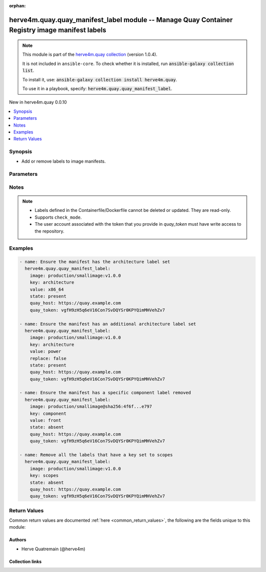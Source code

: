 
.. Document meta

:orphan:

.. |antsibull-internal-nbsp| unicode:: 0xA0
    :trim:

.. meta::
  :antsibull-docs: 2.7.0

.. Anchors

.. _ansible_collections.herve4m.quay.quay_manifest_label_module:

.. Anchors: short name for ansible.builtin

.. Title

herve4m.quay.quay_manifest_label module -- Manage Quay Container Registry image manifest labels
+++++++++++++++++++++++++++++++++++++++++++++++++++++++++++++++++++++++++++++++++++++++++++++++

.. Collection note

.. note::
    This module is part of the `herve4m.quay collection <https://galaxy.ansible.com/ui/repo/published/herve4m/quay/>`_ (version 1.0.4).

    It is not included in ``ansible-core``.
    To check whether it is installed, run :code:`ansible-galaxy collection list`.

    To install it, use: :code:`ansible-galaxy collection install herve4m.quay`.

    To use it in a playbook, specify: :code:`herve4m.quay.quay_manifest_label`.

.. version_added

.. rst-class:: ansible-version-added

New in herve4m.quay 0.0.10

.. contents::
   :local:
   :depth: 1

.. Deprecated


Synopsis
--------

.. Description

- Add or remove labels to image manifests.


.. Aliases


.. Requirements






.. Options

Parameters
----------

.. raw:: html

  <table class="colwidths-auto ansible-option-table docutils align-default" style="width: 100%">
  <thead>
  <tr class="row-odd">
    <th class="head"><p>Parameter</p></th>
    <th class="head"><p>Comments</p></th>
  </tr>
  </thead>
  <tbody>
  <tr class="row-even">
    <td><div class="ansible-option-cell">
      <div class="ansibleOptionAnchor" id="parameter-image"></div>
      <p class="ansible-option-title"><strong>image</strong></p>
      <a class="ansibleOptionLink" href="#parameter-image" title="Permalink to this option"></a>
      <p class="ansible-option-type-line">
        <span class="ansible-option-type">string</span>
        / <span class="ansible-option-required">required</span>
      </p>
    </div></td>
    <td><div class="ansible-option-cell">
      <p>Manifest to update. The format is <code class='docutils literal notranslate'>namespace</code>/<code class='docutils literal notranslate'>repository</code>:<code class='docutils literal notranslate'>tag</code> or <code class='docutils literal notranslate'>namespace</code>/<code class='docutils literal notranslate'>repository</code>@<code class='docutils literal notranslate'>digest</code>. The namespace can be an organization or a personal namespace.</p>
      <p>If you omit the namespace part, then the module looks for the repository in your personal namespace.</p>
      <p>If you omit the tag and the digest part, then <code class='docutils literal notranslate'>latest</code> is assumed.</p>
    </div></td>
  </tr>
  <tr class="row-odd">
    <td><div class="ansible-option-cell">
      <div class="ansibleOptionAnchor" id="parameter-key"></div>
      <p class="ansible-option-title"><strong>key</strong></p>
      <a class="ansibleOptionLink" href="#parameter-key" title="Permalink to this option"></a>
      <p class="ansible-option-type-line">
        <span class="ansible-option-type">string</span>
        / <span class="ansible-option-required">required</span>
      </p>
    </div></td>
    <td><div class="ansible-option-cell">
      <p>Label&#x27;s key.</p>
    </div></td>
  </tr>
  <tr class="row-even">
    <td><div class="ansible-option-cell">
      <div class="ansibleOptionAnchor" id="parameter-quay_host"></div>
      <p class="ansible-option-title"><strong>quay_host</strong></p>
      <a class="ansibleOptionLink" href="#parameter-quay_host" title="Permalink to this option"></a>
      <p class="ansible-option-type-line">
        <span class="ansible-option-type">string</span>
      </p>
    </div></td>
    <td><div class="ansible-option-cell">
      <p>URL for accessing the API. <a href='https://quay.example.com:8443'>https://quay.example.com:8443</a> for example.</p>
      <p>If you do not set the parameter, then the module uses the <code class='docutils literal notranslate'>QUAY_HOST</code> environment variable.</p>
      <p>If you do no set the environment variable either, then the module uses the <a href='http://127.0.0.1'>http://127.0.0.1</a> URL.</p>
      <p class="ansible-option-line"><strong class="ansible-option-default-bold">Default:</strong> <code class="ansible-value literal notranslate ansible-option-default">&#34;http://127.0.0.1&#34;</code></p>
    </div></td>
  </tr>
  <tr class="row-odd">
    <td><div class="ansible-option-cell">
      <div class="ansibleOptionAnchor" id="parameter-quay_password"></div>
      <p class="ansible-option-title"><strong>quay_password</strong></p>
      <a class="ansibleOptionLink" href="#parameter-quay_password" title="Permalink to this option"></a>
      <p class="ansible-option-type-line">
        <span class="ansible-option-type">string</span>
      </p>
    </div></td>
    <td><div class="ansible-option-cell">
      <p>The password to use for authenticating against the API.</p>
      <p>If you do not set the parameter, then the module tries the <code class='docutils literal notranslate'>QUAY_PASSWORD</code> environment variable.</p>
      <p>If you set <em>quay_password</em>, then you also need to set <em>quay_username</em>.</p>
      <p>Mutually exclusive with <em>quay_token</em>.</p>
    </div></td>
  </tr>
  <tr class="row-even">
    <td><div class="ansible-option-cell">
      <div class="ansibleOptionAnchor" id="parameter-quay_token"></div>
      <p class="ansible-option-title"><strong>quay_token</strong></p>
      <a class="ansibleOptionLink" href="#parameter-quay_token" title="Permalink to this option"></a>
      <p class="ansible-option-type-line">
        <span class="ansible-option-type">string</span>
      </p>
    </div></td>
    <td><div class="ansible-option-cell">
      <p>OAuth access token for authenticating against the API.</p>
      <p>If you do not set the parameter, then the module tries the <code class='docutils literal notranslate'>QUAY_TOKEN</code> environment variable.</p>
      <p>Mutually exclusive with <em>quay_username</em> and <em>quay_password</em>.</p>
    </div></td>
  </tr>
  <tr class="row-odd">
    <td><div class="ansible-option-cell">
      <div class="ansibleOptionAnchor" id="parameter-quay_username"></div>
      <p class="ansible-option-title"><strong>quay_username</strong></p>
      <a class="ansibleOptionLink" href="#parameter-quay_username" title="Permalink to this option"></a>
      <p class="ansible-option-type-line">
        <span class="ansible-option-type">string</span>
      </p>
    </div></td>
    <td><div class="ansible-option-cell">
      <p>The username to use for authenticating against the API.</p>
      <p>If you do not set the parameter, then the module tries the <code class='docutils literal notranslate'>QUAY_USERNAME</code> environment variable.</p>
      <p>If you set <em>quay_username</em>, then you also need to set <em>quay_password</em>.</p>
      <p>Mutually exclusive with <em>quay_token</em>.</p>
    </div></td>
  </tr>
  <tr class="row-even">
    <td><div class="ansible-option-cell">
      <div class="ansibleOptionAnchor" id="parameter-replace"></div>
      <p class="ansible-option-title"><strong>replace</strong></p>
      <a class="ansibleOptionLink" href="#parameter-replace" title="Permalink to this option"></a>
      <p class="ansible-option-type-line">
        <span class="ansible-option-type">boolean</span>
      </p>
    </div></td>
    <td><div class="ansible-option-cell">
      <p>Only used when <code class='docutils literal notranslate'>state=present</code>.</p>
      <p>If <code class='docutils literal notranslate'>yes</code>, then the module deletes all the labels that use the key you define in the <em>key</em> parameter before adding the new label.</p>
      <p>If <code class='docutils literal notranslate'>no</code>, then the module adds the new label even if existing labels already use the key you define in the <em>key</em> parameter. Quay supports multiple labels with the same key.</p>
      <p class="ansible-option-line"><strong class="ansible-option-choices">Choices:</strong></p>
      <ul class="simple">
        <li><p><code class="ansible-value literal notranslate ansible-option-choices-entry">false</code></p></li>
        <li><p><code class="ansible-value literal notranslate ansible-option-default-bold"><strong>true</strong></code> <span class="ansible-option-choices-default-mark">← (default)</span></p></li>
      </ul>

    </div></td>
  </tr>
  <tr class="row-odd">
    <td><div class="ansible-option-cell">
      <div class="ansibleOptionAnchor" id="parameter-state"></div>
      <p class="ansible-option-title"><strong>state</strong></p>
      <a class="ansibleOptionLink" href="#parameter-state" title="Permalink to this option"></a>
      <p class="ansible-option-type-line">
        <span class="ansible-option-type">string</span>
      </p>
    </div></td>
    <td><div class="ansible-option-cell">
      <p>If <code class='docutils literal notranslate'>absent</code>, then the module deletes the labels that match the <em>key</em> and <em>value</em> parameters. If you do not provide the <em>value</em> parameter, then the module deletes all the labels with the <em>key</em> parameter.</p>
      <p>If <code class='docutils literal notranslate'>present</code>, then the module adds a label to the manifest.</p>
      <p class="ansible-option-line"><strong class="ansible-option-choices">Choices:</strong></p>
      <ul class="simple">
        <li><p><code class="ansible-value literal notranslate ansible-option-choices-entry">&#34;absent&#34;</code></p></li>
        <li><p><code class="ansible-value literal notranslate ansible-option-default-bold"><strong>&#34;present&#34;</strong></code> <span class="ansible-option-choices-default-mark">← (default)</span></p></li>
      </ul>

    </div></td>
  </tr>
  <tr class="row-even">
    <td><div class="ansible-option-cell">
      <div class="ansibleOptionAnchor" id="parameter-validate_certs"></div>
      <div class="ansibleOptionAnchor" id="parameter-verify_ssl"></div>
      <p class="ansible-option-title"><strong>validate_certs</strong></p>
      <a class="ansibleOptionLink" href="#parameter-validate_certs" title="Permalink to this option"></a>
      <p class="ansible-option-type-line"><span class="ansible-option-aliases">aliases: verify_ssl</span></p>
      <p class="ansible-option-type-line">
        <span class="ansible-option-type">boolean</span>
      </p>
    </div></td>
    <td><div class="ansible-option-cell">
      <p>Whether to allow insecure connections to the API.</p>
      <p>If <code class='docutils literal notranslate'>no</code>, then the module does not validate SSL certificates.</p>
      <p>If you do not set the parameter, then the module tries the <code class='docutils literal notranslate'>QUAY_VERIFY_SSL</code> environment variable (<code class='docutils literal notranslate'>yes</code>, <code class='docutils literal notranslate'>1</code>, and <code class='docutils literal notranslate'>True</code> mean yes, and <code class='docutils literal notranslate'>no</code>, <code class='docutils literal notranslate'>0</code>, <code class='docutils literal notranslate'>False</code>, and no value mean no).</p>
      <p class="ansible-option-line"><strong class="ansible-option-choices">Choices:</strong></p>
      <ul class="simple">
        <li><p><code class="ansible-value literal notranslate ansible-option-choices-entry">false</code></p></li>
        <li><p><code class="ansible-value literal notranslate ansible-option-default-bold"><strong>true</strong></code> <span class="ansible-option-choices-default-mark">← (default)</span></p></li>
      </ul>

    </div></td>
  </tr>
  <tr class="row-odd">
    <td><div class="ansible-option-cell">
      <div class="ansibleOptionAnchor" id="parameter-value"></div>
      <p class="ansible-option-title"><strong>value</strong></p>
      <a class="ansibleOptionLink" href="#parameter-value" title="Permalink to this option"></a>
      <p class="ansible-option-type-line">
        <span class="ansible-option-type">string</span>
      </p>
    </div></td>
    <td><div class="ansible-option-cell">
      <p>Label&#x27;s value. Required when <code class='docutils literal notranslate'>state=present</code>.</p>
    </div></td>
  </tr>
  </tbody>
  </table>



.. Attributes


.. Notes

Notes
-----

.. note::
   - Labels defined in the Containerfile/Dockerfile cannot be deleted or updated. They are read-only.
   - Supports \ :literal:`check\_mode`\ .
   - The user account associated with the token that you provide in \ :emphasis:`quay\_token`\  must have write access to the repository.

.. Seealso


.. Examples

Examples
--------

.. code-block:: yaml+jinja

    
    - name: Ensure the manifest has the architecture label set
      herve4m.quay.quay_manifest_label:
        image: production/smallimage:v1.0.0
        key: architecture
        value: x86_64
        state: present
        quay_host: https://quay.example.com
        quay_token: vgfH9zH5q6eV16Con7SvDQYSr0KPYQimMHVehZv7

    - name: Ensure the manifest has an additional architecture label set
      herve4m.quay.quay_manifest_label:
        image: production/smallimage:v1.0.0
        key: architecture
        value: power
        replace: false
        state: present
        quay_host: https://quay.example.com
        quay_token: vgfH9zH5q6eV16Con7SvDQYSr0KPYQimMHVehZv7

    - name: Ensure the manifest has a specific component label removed
      herve4m.quay.quay_manifest_label:
        image: production/smallimage@sha256:4f6f...e797
        key: component
        value: front
        state: absent
        quay_host: https://quay.example.com
        quay_token: vgfH9zH5q6eV16Con7SvDQYSr0KPYQimMHVehZv7

    - name: Remove all the labels that have a key set to scopes
      herve4m.quay.quay_manifest_label:
        image: production/smallimage:v1.0.0
        key: scopes
        state: absent
        quay_host: https://quay.example.com
        quay_token: vgfH9zH5q6eV16Con7SvDQYSr0KPYQimMHVehZv7




.. Facts


.. Return values

Return Values
-------------
Common return values are documented :ref:`here <common_return_values>`, the following are the fields unique to this module:

.. raw:: html

  <table class="colwidths-auto ansible-option-table docutils align-default" style="width: 100%">
  <thead>
  <tr class="row-odd">
    <th class="head"><p>Key</p></th>
    <th class="head"><p>Description</p></th>
  </tr>
  </thead>
  <tbody>
  <tr class="row-even">
    <td><div class="ansible-option-cell">
      <div class="ansibleOptionAnchor" id="return-id"></div>
      <p class="ansible-option-title"><strong>id</strong></p>
      <a class="ansibleOptionLink" href="#return-id" title="Permalink to this return value"></a>
      <p class="ansible-option-type-line">
        <span class="ansible-option-type">string</span>
      </p>
    </div></td>
    <td><div class="ansible-option-cell">
      <p>Internal identifier of the label.</p>
      <p class="ansible-option-line"><strong class="ansible-option-returned-bold">Returned:</strong> always</p>
      <p class="ansible-option-line ansible-option-sample"><strong class="ansible-option-sample-bold">Sample:</strong> <code class="ansible-value literal notranslate ansible-option-sample">&#34;155f20b3-7ebf-4796-9d18-eb5c54bf7364&#34;</code></p>
    </div></td>
  </tr>
  <tr class="row-odd">
    <td><div class="ansible-option-cell">
      <div class="ansibleOptionAnchor" id="return-key"></div>
      <p class="ansible-option-title"><strong>key</strong></p>
      <a class="ansibleOptionLink" href="#return-key" title="Permalink to this return value"></a>
      <p class="ansible-option-type-line">
        <span class="ansible-option-type">string</span>
      </p>
    </div></td>
    <td><div class="ansible-option-cell">
      <p>Label&#x27;s key.</p>
      <p class="ansible-option-line"><strong class="ansible-option-returned-bold">Returned:</strong> always</p>
      <p class="ansible-option-line ansible-option-sample"><strong class="ansible-option-sample-bold">Sample:</strong> <code class="ansible-value literal notranslate ansible-option-sample">&#34;architecture&#34;</code></p>
    </div></td>
  </tr>
  <tr class="row-even">
    <td><div class="ansible-option-cell">
      <div class="ansibleOptionAnchor" id="return-media_type"></div>
      <p class="ansible-option-title"><strong>media_type</strong></p>
      <a class="ansibleOptionLink" href="#return-media_type" title="Permalink to this return value"></a>
      <p class="ansible-option-type-line">
        <span class="ansible-option-type">string</span>
      </p>
    </div></td>
    <td><div class="ansible-option-cell">
      <p>Format of the label (<code class='docutils literal notranslate'>text/plain</code> or <code class='docutils literal notranslate'>application/json</code>).</p>
      <p class="ansible-option-line"><strong class="ansible-option-returned-bold">Returned:</strong> always</p>
      <p class="ansible-option-line ansible-option-sample"><strong class="ansible-option-sample-bold">Sample:</strong> <code class="ansible-value literal notranslate ansible-option-sample">&#34;text/plain&#34;</code></p>
    </div></td>
  </tr>
  <tr class="row-odd">
    <td><div class="ansible-option-cell">
      <div class="ansibleOptionAnchor" id="return-source_type"></div>
      <p class="ansible-option-title"><strong>source_type</strong></p>
      <a class="ansibleOptionLink" href="#return-source_type" title="Permalink to this return value"></a>
      <p class="ansible-option-type-line">
        <span class="ansible-option-type">string</span>
      </p>
    </div></td>
    <td><div class="ansible-option-cell">
      <p>Whether the label has been set by the Containerfile/Dockerfile manifest (<code class='docutils literal notranslate'>manifest</code>), or by an API call or from the web UI (<code class='docutils literal notranslate'>api</code>).</p>
      <p>Labels set in Containerfile/Dockerfile manifests are read-only.</p>
      <p class="ansible-option-line"><strong class="ansible-option-returned-bold">Returned:</strong> always</p>
      <p class="ansible-option-line ansible-option-sample"><strong class="ansible-option-sample-bold">Sample:</strong> <code class="ansible-value literal notranslate ansible-option-sample">&#34;api&#34;</code></p>
    </div></td>
  </tr>
  <tr class="row-even">
    <td><div class="ansible-option-cell">
      <div class="ansibleOptionAnchor" id="return-value"></div>
      <p class="ansible-option-title"><strong>value</strong></p>
      <a class="ansibleOptionLink" href="#return-value" title="Permalink to this return value"></a>
      <p class="ansible-option-type-line">
        <span class="ansible-option-type">string</span>
      </p>
    </div></td>
    <td><div class="ansible-option-cell">
      <p>Label&#x27;s value.</p>
      <p class="ansible-option-line"><strong class="ansible-option-returned-bold">Returned:</strong> always</p>
      <p class="ansible-option-line ansible-option-sample"><strong class="ansible-option-sample-bold">Sample:</strong> <code class="ansible-value literal notranslate ansible-option-sample">&#34;x86_64&#34;</code></p>
    </div></td>
  </tr>
  </tbody>
  </table>



..  Status (Presently only deprecated)


.. Authors

Authors
~~~~~~~

- Herve Quatremain (@herve4m)



.. Extra links

Collection links
~~~~~~~~~~~~~~~~

.. ansible-links::

  - title: "Issue Tracker"
    url: "https://github.com/herve4m/quay-collection/issues"
    external: true
  - title: "Repository (Sources)"
    url: "https://github.com/herve4m/quay-collection"
    external: true


.. Parsing errors

